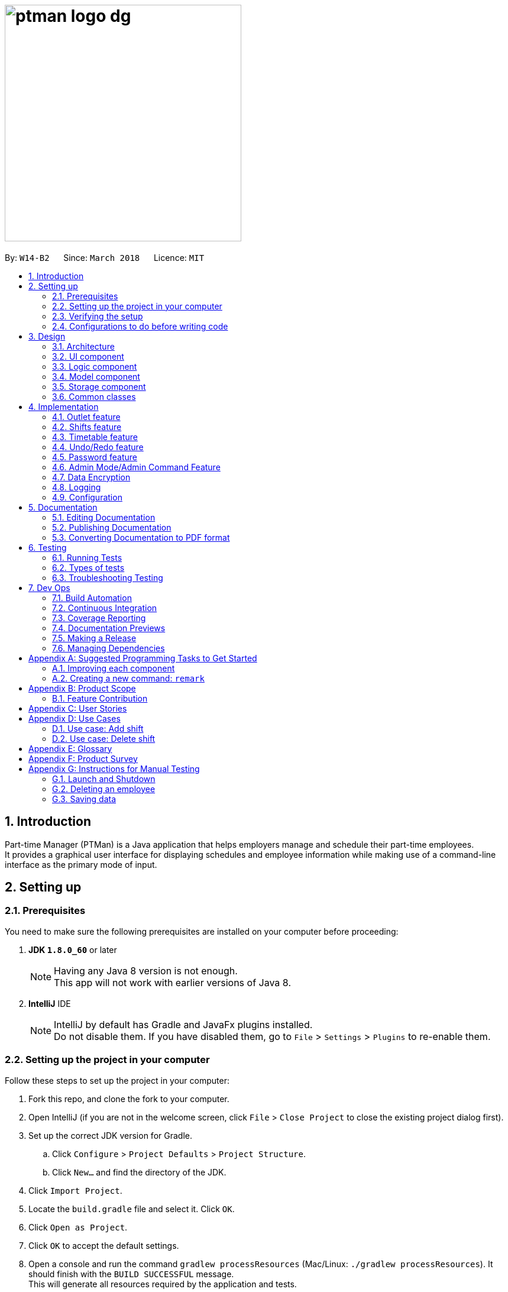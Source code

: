 = image:ptman_logo_dg.png[width="400"]
:toc:
:toc-title:
:toc-placement: preamble
:sectnums:
:imagesDir: images
:stylesDir: stylesheets
:xrefstyle: full
ifdef::env-github[]
:tip-caption: :bulb:
:note-caption: :information_source:
endif::[]
:repoURL: https://github.com/CS2103JAN2018-W14-B2/main/tree/master/
:xrefstyle: short

By: `W14-B2`      Since: `March 2018`      Licence: `MIT`

== Introduction

Part-time Manager (PTMan) is a Java application that helps employers manage and schedule their part-time employees. +
It provides a graphical user interface for displaying schedules and employee information while making use of a command-line interface as the primary mode of input.

== Setting up

=== Prerequisites
You need to make sure the following prerequisites are installed on your computer before proceeding:

. *JDK `1.8.0_60`* or later
+
[NOTE]
Having any Java 8 version is not enough. +
This app will not work with earlier versions of Java 8.
+

. *IntelliJ* IDE
+
[NOTE]
IntelliJ by default has Gradle and JavaFx plugins installed. +
Do not disable them. If you have disabled them, go to `File` > `Settings` > `Plugins` to re-enable them.


=== Setting up the project in your computer
Follow these steps to set up the project in your computer:

. Fork this repo, and clone the fork to your computer.
. Open IntelliJ (if you are not in the welcome screen, click `File` > `Close Project` to close the existing project dialog first).
. Set up the correct JDK version for Gradle.
.. Click `Configure` > `Project Defaults` > `Project Structure`.
.. Click `New...` and find the directory of the JDK.
. Click `Import Project`.
. Locate the `build.gradle` file and select it. Click `OK`.
. Click `Open as Project`.
. Click `OK` to accept the default settings.
. Open a console and run the command `gradlew processResources` (Mac/Linux: `./gradlew processResources`). It should finish with the `BUILD SUCCESSFUL` message. +
This will generate all resources required by the application and tests.

=== Verifying the setup
You may check that you have setup the project correctly by following these steps:

. Run the `seedu.ptman.MainApp` and try a few commands
. <<Testing,Run the tests>> to ensure they all pass.

=== Configurations to do before writing code

==== Configuring the coding style

This project follows https://github.com/oss-generic/process/blob/master/docs/CodingStandards.adoc[oss-generic coding standards]. IntelliJ's default style is mostly compliant with ours but it uses a different import order from ours. To rectify:

. Go to `File` > `Settings...` (Windows/Linux), or `IntelliJ IDEA` > `Preferences...` (macOS)
. Select `Editor` > `Code Style` > `Java`
. Click on the `Imports` tab to set the order:
* For `Class count to use import with '\*'` and `Names count to use static import with '*'`: Set to `999` to prevent IntelliJ from contracting the import statements.
* For `Import Layout`: The order is `import static all other imports`, `import java.\*`, `import javax.*`, `import org.\*`, `import com.*`, `import all other imports`. Add a `<blank line>` between each `import`.

Optionally, you can follow the <<UsingCheckstyle#, UsingCheckstyle.adoc>> document to configure Intellij to check style-compliance as you write code.

==== Updating documentation to match your fork

After forking the repo, links in the documentation will still point to the `CS2103JAN2018-W14-B2/main` repo. If you plan to develop this as a separate product (i.e. instead of contributing to the `CS2103JAN2018-W14-B2/main`) , you should replace the URL in the variable `repoURL` in `DeveloperGuide.adoc` and `UserGuide.adoc` with the URL of your fork.

==== Setting up CI

Set up Travis to perform Continuous Integration (CI) for your fork. See <<UsingTravis#, UsingTravis.adoc>> to learn how to set it up.

After setting up Travis, you can optionally set up coverage reporting for your team fork (see <<UsingCoveralls#, UsingCoveralls.adoc>>).

[NOTE]
Coverage reporting could be useful for a team repository that hosts the final version but it is not that useful for your personal fork.

Optionally, you can set up AppVeyor as a second CI (see <<UsingAppVeyor#, UsingAppVeyor.adoc>>).

[NOTE]
Having both Travis and AppVeyor ensures your App works on both Unix-based platforms and Windows-based platforms (Travis is Unix-based and AppVeyor is Windows-based)

==== Getting started with coding

Here are some tips before you get started with coding:

1. Get some sense of the overall design by reading <<Design-Architecture>>.
2. Take a look at <<GetStartedProgramming>>.

== Design

[[Design-Architecture]]
=== Architecture

_<<fig-ArchitectureDiagram>>_ below illustrates the high-level design of the app.

[[fig-ArchitectureDiagram]]
.Architecture Diagram
image::Architecture.png[width="600"]

[TIP]
The `.pptx` files used to create diagrams in this document can be found in the link:{repoURL}/docs/diagrams/[diagrams] folder. To update a diagram, modify the diagram in the pptx file, select the objects of the diagram, and choose `Save as picture`.

Here are some quick overviews of each component:

* `Main` has only one class called link:{repoURL}/src/main/java/seedu/ptman/MainApp.java[`MainApp`]. It is responsible for:

** At app launch: Initializing the components in the correct sequence, and connecting them up with each other.
** At shut down: Shutting down the components and invoking cleanup methods where necessary.

* <<Design-Commons,*`Commons`*>> represents a collection of classes used by multiple other components. Two of those classes play important roles at the architectural level:

** `EventsCenter` : This class (written using https://github.com/google/guava/wiki/EventBusExplained[Google's Event Bus library]) is used by components to communicate with other components using events (i.e. a form of _Event Driven_ design).
** `LogsCenter` : Used by many classes to write log messages to the app's log file.

* <<Design-Ui,*`UI`*>>: Displays the UI of the app.
* <<Design-Logic,*`Logic`*>>: Executes commands.
* <<Design-Model,*`Model`*>>: Holds the data of the app in-memory.
* <<Design-Storage,*`Storage`*>>: Reads data from, and writes data to, the hard disk.

The `UI`, `Logic`, `Model` and `Storage` components:

* Define their API in an `interface` with the same name as the component.
* Expose their functionality using a `{Component Name}Manager` class.

For example, the `Logic` component, illustrated by _<<fig-LogicClassDiagram>>_, defines it's API in the `Logic.java` interface and exposes its functionality using the `LogicManager.java` class.

[[fig-LogicClassDiagram]]
.Class Diagram of the Logic Component
image::LogicClassDiagram.png[width="800"]

[discrete]
==== Events-Driven nature of the design

_<<fig-DeleteSeq1>>_ below shows how the components interact for the scenario where the user issues the command `delete 1`.

[[fig-DeleteSeq1]]
.Component interactions for `delete 1` command (part 1)
image::SDforDeletePerson.png[width="800"]

[NOTE]
Note how the `Model` simply raises a `PartTimeManagerChangedEvent` when the Address Book data are changed, instead of asking the `Storage` to save the updates to the hard disk.

_<<fig-DeleteSeq2>>_ below shows how the `EventsCenter` reacts to that event, which eventually results in the updates being saved to the hard disk and the status bar of the UI being updated to reflect the 'Last Updated' time.

[[fig-DeleteSeq2]]
.Component interactions for `delete 1` command (part 2)
image::SDforDeletePersonEventHandling.png[width="800"]

[NOTE]
Note how the event is propagated through the `EventsCenter` to the `Storage` and `UI` without `Model` having to be coupled to either of them. This is an example of how this Event Driven approach helps us reduce direct coupling between components.

The sections below give more details of each component.

[[Design-Ui]]
=== UI component

The `UI` component is responsible for displaying information to the user.
_<<fig-UI>>_ below shows the structure of the `UI` component.

[[fig-UI]]
.Structure of the UI Component
image::UiClassDiagram.png[width="800"]

*API* : link:{repoURL}/src/main/java/seedu/ptman/ui/Ui.java[`Ui.java`]

The UI consists of a `MainWindow` that is made up of parts e.g.`CommandBox`, `ResultDisplay`, `PersonListPanel`, `StatusBarFooter`, `BrowserPanel` etc. All these, including the `MainWindow`, inherit from the abstract `UiPart` class.

The `UI` component uses JavaFx UI framework. The layout of these UI parts are defined in matching `.fxml` files that are in the `src/main/resources/view` folder. For example, the layout of the link:{repoURL}/src/main/java/seedu/ptman/ui/MainWindow.java[`MainWindow`] is specified in link:{repoURL}/src/main/resources/view/MainWindow.fxml[`MainWindow.fxml`]

The `UI` component:

* Executes user commands using the `Logic` component.
* Binds itself to some data in the `Model` so that the UI can auto-update when data in the `Model` change.
* Responds to events raised from various parts of the App and updates the UI accordingly.

[[Design-Logic]]
=== Logic component

_<<fig-LogicClassDiagram2>>_ shows the overall structure of the `Logic` component.

[[fig-LogicClassDiagram2]]
.Structure of the Logic Component
image::LogicClassDiagram.png[width="800"]

_<<fig-CommandStructure>>_ shows finer details concerning `XYZCommand` and `Command` in _<<fig-LogicClassDiagram2>>_

[[fig-CommandStructure]]
.Structure of Commands in the Logic Component.
image::LogicCommandClassDiagram.png[width="800"]

*API* :
link:{repoURL}/src/main/java/seedu/ptman/logic/Logic.java[`Logic.java`]

The `Logic` component:

.  Uses the `PartTimeManagerParser` class to parse the user command.
.  This results in a `Command` object which is executed by the `LogicManager`.
  The command execution can affect the `Model` (e.g. adding a person) and/or raise events.
.  The result of the command execution is encapsulated as a `CommandResult` object which is passed back to the `Ui`.

_<<fig-DeleteSd>>_ is the Sequence Diagram for interactions within the `Logic` component for the `execute("delete 1")` API call.

[[fig-DeleteSd]]
.Interactions inside the Logic Component for the `delete 1` Admin Command
image::DeletePersonSdForLogic.png[width="800"]

[[Design-Model]]
=== Model component
_<<fig-ModelClassDiagram>>_ shows the overview of the `Model` component.

[[fig-ModelClassDiagram]]
.Structure of the Model Component
image::ModelClassDiagram.png[width="800"]

*API* : link:{repoURL}/src/main/java/seedu/ptman/model/Model.java[`Model.java`]

The `Model` component:

* Stores a `UserPref` object that represents the user's preferences.
* Stores the `PartTimeManager` data in memory.
* Exposes an unmodifiable `ObservableList<Employee>` and `ObservableList<Shift>` that can be 'observed' e.g. the UI can be bound to this list so that the UI automatically updates when the data in the lists change.
* Does not depend on any of the other three components (`UI`, `Storage` and `Logic`).

[[Design-Storage]]
=== Storage component
_<<fig-StorageClassDiagram>>_ shows the overview of the `Storage` component.

[[fig-StorageClassDiagram]]
.Structure of the Storage Component
image::StorageClassDiagram.png[width="800"]

*API* : link:{repoURL}/src/main/java/seedu/ptman/storage/Storage.java[`Storage.java`]

The `Storage` component:

* Saves `UserPref` objects in json format and reads it back.
* Saves the PartTimeManager data in xml format and reads it back.

[[Design-Commons]]
=== Common classes

Classes used by multiple components are in the `seedu.ptman.commons` package.

== Implementation

This section describes some noteworthy details on how certain features are implemented.

=== Outlet feature

==== Reason for implementation
PTMan is designed for outlets such as bubble tea shops and fast food resturants which require a large number of part-time workers.
This outlet feature stores basic outlet information such as outlet name, operating hours, contact number, email and admin password managed by the employers.
Such details are essential to facilitate other functions such as the access control system and the timetable displayed in the GUI.

==== Current implementation

The `OutletInformation` class represents an outlet in PTMan.
It supports relevant commands that utilizes attributes of this class and it is also responsible for UI display and local storage. +

_<<fig-OutletClassDiagram>>_ is a class diagram that displays the association between `OutletInformation` and other components in the `Model`.

[[fig-OutletClassDiagram]]
.Overview of the OutletInformation class in the Model
image::OutletInformationClassDiagram.png[width="800"]

Currently, the `OutletInformation` object initialized in the `PartTimeManager` is created by calling its default constructor:
----
OutletInformation()
----
This default constructor initializes the six fields of `OutletInformation` as shown in _Figure 11_ to respective default values.

With the help of initial values, any employer new to PTMan does not need to create a new `OutletInformation` object and modify necessary outlet details from there.
It saves a lot of time as the `OutletInformation` object has already been created with default values.
Employers can edit those values by entering an `editoutlet` command after they log in.

However, there is an alternative way to create an `OutletInformation` object:
----
OutletInformation(OutletName outletName, OperatingHours operatingHours, OutletContact outletContact, OutletEmail outletEmail, Announcement announcement)
----
This constructor allows flexibility in storing outlet information where most fields can be initialized with specific values except the admin password.
The admin password of an outlet must be set to the default value because it is used for employer's first login and it is impossible to change any password without the first login. +

===== Relevant commands

Currently, there are three commands that allows employers to change fields of the `OutletInformation` object. +

*Edit outlet command*

The `editoutlet` command allows employers to edit the outlet information including
outlet name, operating hours, contact numbers and email. The admin password can only be changed using the `changeadminpassword` command,
while the timetable can only be modified with the relevant `Shift` commands.
[NOTE]
Editing with some fields unspecified is allowed.
For example, editoutlet n/OUTLETNAME is a valid command. This enables employers to edit only the information required for change.

The current implementation to check some fields are specified is in the `setOutletInformation` method of the `OutletInformation` class.
When all fields are null, it throws a new exception as shown below:
----
//in OutletInformation class
public void setOutletInformation(OutletName name, OperatingHours operatingHours, OutletContact outletContact, OutletEmail outletEmail) throws NoOutletInformationFieldChangeException {
    ...
    if (name == null && operatingHours == null && outletContact == null && outletEmail == null) {
        throw new NoOutletInformationFieldChangeException();
    }
    ...
}
----
This exception is then handled by the `EditOutletCommand`.
When the exception is caught, the `CommandException` with a message of command failure will be thrown,
with reference to the function below:
----
//in EditOutletCommand class
public CommandResult executeUndoableCommand() throws CommandException {
    ...
    try {
        editedOutlet.setOutletInformation(name, operatingHours, outletContact, outletEmail);
    } catch (NoOutletInformationFieldChangeException e) {
        throw new CommandException(MESSAGE_EDIT_OUTLET_FAILURE);
    }
    ...
}
----

*Change master password command*

After login with correct admin password, using the `changemasterpw` command, employers should be able to change the admin password.
However, due to the possibility that previous employer forgot to log out, `changemasterpw` command requires
the old password for further verification. This reduces the risk of password getting stolen. You can find out more information on password in _Section 4.5 Password class_.

*Announcement command*

After login with correct admin password, using the "announcement" command, employers should be able to create an announcement visible to all employees.
This allows employers to broadcast important messages to employees. For example, when there is an urgent need of manpower in a specific time slot,
employers can create an announcement to inform the employees who can sign up for the corresponding time slot upon receving the announcement.

===== Store and display outlet information

All outlet information is stored in a separate file with data encryption to ensure that crucial data cannot be interpreted by any third party.
You can refer to <<Data Encryption>> for more information on how data is encrypted.

In addition, outlet information is displayed in the outlet panel above the timetable.
Any change in the outlet information will be reflected immediately after the command.

// tag::shifts[]
=== Shifts feature
==== Reason for implementation

PTMan is designed to give employees the freedom and flexibility to choose the shifts they want to work in.
By allowing employers to add or delete shifts, employees can then apply for the shifts that are available.

==== How it is implemented

The `Shift` class represents a shift in PTMan. +

It stores:

. The `Date` of the shift.
. The starting and ending `Time` of the shift.
. The employee `Capacity` for the shift.
. The `UniqueEmployeeList` of employees working in the shift.

_<<fig-ShiftClassDiagram>>_ is a class diagram that displays the association between `Shift` and other components in the `Model`.

[[fig-ShiftClassDiagram]]
.Overview of the Shift class in the Model
image::ShiftClassDiagram.png[width="800"]

*Shift* +

A `Shift` object is created using its constructor:
----
Shift(Date date, Time startTime, Time endTime, Capacity capacity)
----

A shift contains the following classes:

. `Date`: A class that wraps Java's `LocalDate` class. It indicates the date that the shift is on. +
Example: `new Date("12-03-18")` creates a `Date` object representing 12 March 2018.
[NOTE]
The string argument should represent a date in the DD-MM-YY format.

. `Time`: A class that wraps Java's `LocalTime` class. It indicates the either the starting time or ending time of the shift. +
Example: `new Time("1030")` creates a `Time` object representing 10:30am.
[NOTE]
The string argument should represent a time in the 24-hour format.

. `Capacity`: A class that wraps an integer that indicates the number of employees required for the shift. +
Example: `new Capacity("4")` creates a `Capacity` object representing the integer `4`.

. `UniqueEmployeeList`: This is used to store employees that have applied for the shift and guarantees there are no duplicate employees in the shift.

`Date` and `Time` use Java's `LocalDate` and `LocalTime` classes for easy integration with the timetable.
They also make formatting and parsing simple through the use of Java's `DateTimeFormatter`.

To store a list of shifts in `PartTimeManager`, we use a `UniqueShiftList` to ensure there are no duplicate shifts.

*Commands* +

The following are commands that directly interact with the `Shift` class:

. `AddShiftCommand`: Creates a `Shift` and adds it to the `UniqueShiftList` in `PartTimeManager`. +
. `DeleteShiftCommand`: Deletes a `Shift` from the `UniqueShiftList` in `PartTimeManager`.
. `ApplyCommand`: Adds an `Employee` to the `UniqueEmployeeList` in the `Shift`. +
To adhere to defensive programming practices, instead of simply adding the `Employee` to the `Shift`, `ApplyCommand` does the following:
.. Create a copy of the specified `Shift`
.. Add the `Employee` to the copy.
.. Replace the original `Shift` with the copy.
. `UnapplyCommand`: Removes an `Employee` from the `UniqueEmployeeList` in the `Shift`. +
Similar to `ApplyCommand`, `UnapplyCommand` will:
.. Create a copy of the specified `Shift`.
.. Remove the `Employee` from the copy.
.. Replace the original with the copy.

*Shift Indexing* +

The commands `DeleteShiftCommand`, `ApplyCommand` and `UnapplyCommand` access the specified `Shift` via its index displayed on the timetable.
The preferred behaviour for the indexes is to have the first shift of the week start from index 1, with subsequent shifts incrementing that index.
However, having shifts that are earlier than the current timetable week will cause the first shift of the week to have an index that is greater than 1. +
As seen in _<<fig-ShiftIndexBad>>_ below, the shift on Monday has index 5 because there are 4 other shifts in the week(s) before the current week.

[[fig-ShiftIndexBad]]
.Example of Undesired Shift Indexing
image::ShiftIndexBad.png[width="800"]

To avoid this, we only want to index shifts that are visible in the current timetable view. +
This can be achieved by setting the `Predicate<Shift>` for the `FilteredList<Shift>` in `ModelManager` to filter shifts in the current week as shown below:
----
// In Model
public static Predicate<Shift> PREDICATE_SHOW_WEEK_SHIFTS = shift ->
    getWeekFromDate(shift.getDate().getLocalDate()) == getWeekFromDate(LocalDate.now());

// In ModelManager
updateFilteredShiftList(PREDICATE_SHOW_WEEK_SHIFTS);
----
This results in the desired shift indexing as shown in _<<fig-ShiftIndexGood>>_ below.

[[fig-ShiftIndexGood]]
.Example of Desired Shift Indexing
image::ShiftIndexGood.png[width=800]
// end::shifts[]

// tag::timetable
=== Timetable feature
==== Reason for implementation

A timetable GUI is useful for employers and employees, as it allows them to visualise the shifts and access them via their indexes. +
This implementation reflects the changes that resulted from the shift commands, such as the adding and removing of shifts, as well
as the updating of slots left for each shift. +
On top of this, the selection of each employee will highlight the shifts that they have chosen to work for the week. Users are
then allowed to export the timetable as an image for future reference without the need for the app.

==== How it is implemented

The timetable GUI is created with the help of the https://github.com/dlemmermann/CalendarFX[CalendarFX] library, and `TimetablePanel`
 is the main class in charge of displaying the timetable.

A `TimetablePanel` is created with its constructor:
----
TimetablePanel(ObservableList<Shift> shiftObservableList, OutletInformation outletInformation)
----

The `TimetablePanel` is initialised in the `MainWindow` class in the following way:
----
TimetablePanel timetablePanel = new TimetablePanel(logic.getFilteredShiftList(), logic.getOutletInformation());
----

`TimetablePanel` takes in:

 * An `ObservableList<Shift>` object, which is an unmodifiable sorted view of the filtered shifts.
 * An `OutletInformation` object, which contains information of the outlet that is required to build the timetable.
  In particular, the operating hours of the outlet.

`TimetablePanel` then uses the `Shift` objects in the `ObservableList<Shift>` to set the `Entries` in the timetable view, in the method `setShifts()`.
The operating hours acquired from `OutletInformation` is then used in `setTimetableRange()` to ensure that the timetable
displays all the time slots within this time range. +
 +

*Viewing of Individual Employee's Shifts*

PTMan allows employees to highlight their own shifts on the timetable GUI through `SelectCommand`. When a particular employee is
being selected, an `EmployeePanelSelectionChangedEvent` is posted with the selected employee as the argument to indicate the change. +

`EmployeePanelSelectionChangedEvent` has the following constructor:
----
public EmployeePanelSelectionChangedEvent(EmployeeCard newSelection)
----

`TimetablePanel` subscribes to this event and handles it by calling the `loadEmployeeTimetable` method for the `newSelection`. +
 +

*Returning to Main View of Timetable GUI*

The returning to main timetable view is called through `MainCommand`, which also posts an `EmployeePanelSelectionChangedEvent` event
with null as the argument.

`TimetablePanel` subscribes to this event and handles it by calling the `loadMainTimetable` method. +
 +

*Updating of Timetable GUI*

The main method in charge of updating the timetable GUI is the `updateTimetableView()` method. This method is called whenever
a `PartTimeManagerChangedEvent` or `EmployeePanelSelectionChangedEvent` is posted. +

Here are some examples of how `updateTimetableView()` is called: +

* A `Shift` is added, removed, or altered:
`PartTimeManagerChangedEvent` is posted which calls `updateTimetableView()` to rebuild the timetable view with the changed shifts.
* `OutletInformation` is edited:
`PartTimeManagerChangedEvent` is posted which calls `updateTimetableView()` to rebuild the timetable view to fit in the updated operating hours.
* Selection of an employee:
`EmployeePanelSelectionChangedEvent` is posted which calls `loadEmployeeTimetable` or `loadMainTimetable` accordingly. Both of these
methods call `updateTimetableView()` to rebuild the timetable view with the appropriate `Entry` colors. +
 +

*Exporting Timetable*

Exporting of the timetable is triggered by `ExportCommand`, which:

* Saves the timetable as an image locally if no email address is specified, or
* Sends the timetable as an image through email if an email address is specified.

The former posts an `ExportTimetableAsImageRequestEvent`, while the latter posts an `ExportTimetableAsImageAndEmailRequestEvent`,
both of which are subscribed to by `TimetablePanel`. +
`TimetablePanel` handles them by calling `exportTimetableAsImage` and `exportTimetableAsImageAndEmail` methods respectively.
How the exporting works is that a Snapshot is first taken of the `timetableView` Node, and then being written into a file locally.
If `exportTimetableAsImageAndEmail` is called instead of `exportTimetableAsImage`, we will go on further to email this image
through the `EmailService` class, and then finally delete the local file containing the Snapshot.


// end::timetable


// tag::undoredo[]
=== Undo/Redo feature
==== Current Implementation

The undo/redo mechanism is facilitated by an `UndoRedoStack`, which resides inside `LogicManager`. It supports undoing and redoing of commands that modifies the state of the Part-time Manager (e.g. `add`, `edit`). Such commands will inherit from `UndoableCommand`.

`UndoRedoStack` only deals with `UndoableCommands`. Commands that cannot be undone will inherit from `Command` instead. The following diagram (_<<fig-LogicCommand>>_) shows the inheritance diagram for commands:
{nbsp} +

[[fig-LogicCommand]]
.Inheritance Diagram for commands
image::LogicCommandClassDiagram.png[width="800"]

{nbsp} +

As you can see from _<<fig-LogicCommand>>_, `UndoableCommand` adds an extra layer between the abstract `Command` class and concrete commands that can be undone, such as the `DeleteCommand`. Note that extra tasks need to be done when executing a command in an _undoable_ way, such as saving the state of the Part-time Manager before execution. `UndoableCommand` contains the high-level algorithm for those extra tasks while the child classes implement the details of how to execute the specific command. Note that this technique of putting the high-level algorithm in the parent class and lower-level steps of the algorithm in child classes is also known as the https://www.tutorialspoint.com/design_pattern/template_pattern.htm[template pattern].

Commands that are not undoable are implemented this way:
[source,java]
----
public class ListCommand extends Command {
    @Override
    public CommandResult execute() {
        // ... list logic ...
    }
}
----

With the extra layer, the commands that are undoable are implemented this way:
[source,java]
----
public abstract class UndoableCommand extends Command {
    @Override
    public CommandResult execute() {
        // ... undo logic ...

        executeUndoableCommand();
    }
}

public class DeleteCommand extends UndoableCommand {
    @Override
    public CommandResult executeUndoableCommand() {
        // ... delete logic ...
    }
}
----

Suppose that the user has just launched the application. The `UndoRedoStack` will be empty at the beginning.

The user executes a new `UndoableCommand`, `delete 5`, to delete the 5th person in the Part-time Manager. The current state of the Part-time Manager is saved before the `delete 5` command executes. The `delete 5` command will then be pushed onto the `undoStack` (the current state is saved together with the command).

image::UndoRedoStartingStackDiagram.png[width="800"]

{nbsp} +

As the user continues to use the program, more commands are added into the `undoStack`. For example, the user may execute `add n/David ...` to add a new person.

image::UndoRedoNewCommand1StackDiagram.png[width="800"]

[NOTE]
If a command fails its execution, it will not be pushed to the `UndoRedoStack` at all.

{nbsp} +

The user now decides that adding the person was a mistake, and decides to undo that action using `undo`.

We will pop the most recent command out of the `undoStack` and push it back to the `redoStack`. We will restore the Part-time Manager to the state before the `add` command executed.

image::UndoRedoExecuteUndoStackDiagram.png[width="800"]

[NOTE]
If the `undoStack` is empty, then there are no other commands left to be undone, and an `Exception` will be thrown when popping the `undoStack`.

{nbsp} +
The following sequence diagram (_<<fig-UndoRedoSD>>_) shows how the undo operation works:

[[fig-UndoRedoSD]]
.Sequence Diagram for Undo Operation
image::UndoRedoSequenceDiagram.png[width="800"]

{nbsp} +

The redo does the exact opposite (pops from `redoStack`, push to `undoStack`, and restores the Part-time Manager to the state after the command is executed).

[NOTE]
If the `redoStack` is empty, then there are no other commands left to be redone, and an `Exception` will be thrown when popping the `redoStack`.

The user now decides to execute a new command, `clear`. As before, `clear` will be pushed into the `undoStack`. This time the `redoStack` is no longer empty. It will be purged as it no longer makes sense to redo the `add n/David` command (this is the behavior that most modern desktop applications follow).

image::UndoRedoNewCommand2StackDiagram.png[width="800"]

{empty} +

Commands that are not undoable are not added into the `undoStack`. For example, `list`, which inherits from `Command` rather than `UndoableCommand`, will not be added after execution:

image::UndoRedoNewCommand3StackDiagram.png[width="800"]

{nbsp} +

The following activity diagram summarize what happens inside the `UndoRedoStack` when a user executes a new command:

image::UndoRedoActivityDiagram.png[width="650"]

{nbsp} +

==== Design Considerations
This section highlights the considerations behind our application's design choices.

===== Aspect: Implementation of `UndoableCommand`

* **Alternative 1 (current choice):** Add a new abstract method `executeUndoableCommand()`.
** Pros: We will not lose any undone/redone functionality as it is now part of the default behaviour. Classes that deal with `Command` do not have to know that `executeUndoableCommand()` exist.
** Cons: Hard for new developers to understand the template pattern.
* **Alternative 2:** Just override `execute()`
** Pros: Does not involve the template pattern, easier for new developers to understand.
** Cons: Classes that inherit from `UndoableCommand` must remember to call `super.execute()`, or lose the ability to undo/redo.

===== Aspect: How undo & redo executes

* **Alternative 1 (current choice):** Saves the entire Part-time Manager.
** Pros: Easy to implement.
** Cons: May have performance issues in terms of memory usage.
* **Alternative 2:** Individual command knows how to undo/redo by itself.
** Pros: Will use less memory (e.g. for `delete`, just save the person being deleted).
** Cons: We must ensure that the implementation of each command is correct.


===== Aspect: Type of commands that can be undone/redone

* **Alternative 1 (current choice):** Only include commands that modify the Part-time Manager (`add`, `clear`, `edit`).
** Pros: We only revert changes that are hard to change back (the view can easily be re-modified as no data are lost).
** Cons: User might think that undo also applies when the list is modified (undoing filtering for example),  only to realize that it does not do that, after executing `undo`.
* **Alternative 2:** Include all commands.
** Pros: PTMan might be more intuitive for the user.
** Cons: User has no way of skipping such commands if he or she just want to reset the state of PTMan and not the view.
**Additional Info:** See our discussion  https://github.com/se-edu/addressbook-level4/issues/390#issuecomment-298936672[here].

===== Aspect: Data structure to support the undo/redo commands

* **Alternative 1 (current choice):** Use separate stack for undo and redo
** Pros: Easy to understand for new Computer Science undergraduates, who are likely to be the new incoming developers of our project.
** Cons: Logic is duplicated twice. For example, when a new command is executed, we must remember to update  both `HistoryManager` and `UndoRedoStack`.
* **Alternative 2:** Use `HistoryManager` for undo/redo
** Pros: We do not need to maintain a separate stack, and just reuse what is already in the codebase.
** Cons: Requires dealing with commands that have already been undone: We must remember to skip these commands. Violates Single Responsibility Principle and Separation of Concerns as `HistoryManager` now needs to do two different things.
// end::undoredo[]




=== Password feature

==== Reason for implementation
As PTMan is currently designed to use locally on a system, both employer and employee must go through the same system to allocate their preferred slot or to edit the data in PTMan. A Password class is given to both employer and employee to ensure that they are the authorized person that is using the system.

==== How it is implemented
A Password class is created with two constructors.
----
new Password();
new Password(String hashCode);
----
`new Password()` produce hash code converted by https://en.wikipedia.org/wiki/SHA-2[SHA-256] using the default password "DEFAULT1" and store it within the class. +

`new Password(String hashCode)` allows storage to directly insert the generated hash code to create the password class upon loading. +

[NOTE]
To create a password with desired password String, one can invoke the method below.
----
createPassword(String password)
----

As of version 1.2, each person and outlet now has a `Password` class. You may refer to _<<fig-PasswordCD>>_ for an overview of the `Password` class.

[[fig-PasswordCD]]
.Overview of the Password class in Model
image::PasswordClassDiagram.png[width="700"]


The reason of converting password string to hashCode is to protect user’s password from being seen in the storage file.  Anyone who get hold of the data are not able to convert the hashCode back to the original password string as SHA-256 is a https://en.wikipedia.org/wiki/Collision_resistance[collision resistant] hash.

=== Admin Mode/Admin Command Feature

==== Reason for implementation
Initial startup of PTMan require huge amount of manual input by admin. To promote hassle-free commands, employers can log in to admin mode with `login` command and use the command provided without the need to be autheticated for every command.

==== How it is implemented  (Admin mode)
Model component now implement three new API for logic component to use.
----
boolean isAdminMode();
boolean setTrueAdminMode(Password password);

/** guarantee to set adminMode to false */
setFalseAdminMode();
----

`setTrueAdminMode(Password password)` requires a password that will check against the outlet password and set admin mode accordingly. Failing to give the correct password will result in returning false.

==== How it is implemented (Admin Command)
In order to enable commands to be usable only in admin mode the code below must be added to the execution() of the command *first*.
----
if (!model.isAdminMode()) {
    throw new CommandException(MESSAGE_ACCESS_DENIED);
}
----
_<<fig-DeleteSD>>_ below illustrates how the admin command is generally executed.

[[fig-DeleteSD]]
.Interactions inside the Logic Component for the `delete 1` Admin Command
image::DeletePersonSdForLogic.png[width="800"]

// tag::dataencryption[]
=== Data Encryption

==== Reason for implementation

Since PTMan stores files locally, it is highly possible that any worker in the outlet can open the storage files and read data inside.
Such files store a large amount of essential and private data such as admin password, employees' passwords, employees' phones, addresses, and emails.
The information is supposed to be hidden from any group of people who do not have the access to it.
Therefore, local storage files are encrypted to prevent any direct interpretation of saved data.

==== How it is implemented

Currently, any data is encrypted in the Advanced Encryption Standard (AES) before writing into XML files.
Data read from XML files must be decrypted before passing to the constructor of any object.
The function below demonstrates how outlet data is encrypted using the encrypt(String text) function: +
----
public XmlAdaptedOutletInformation(String outletName, String operatingHours, String outletContact, String outletEmail, String passwordHash, String announcement) {
    ...
    this.outletName = encrypt(outletName);
    ...
}
----
Similarly, decrypt(String encryptedText) can be called to decrypt data read from XML files. +

The current implementation successfully prevents any user of the computer directly interpreting the stored information.
However, the limitation is that the XML file structure is still maintained and the title of each element is not encrypted as shown in _<<fig-OutletEncrypt>>_.
It is possible that any user with advanced knowledge of data encryption is able to decrypt the data with the found pattern.

[[fig-OutletEncrypt]]
.Example of Encrypted XML File of Outlet Information
image::OutletInformationEncryptedXMLFile.jpg[width="700"]

Hence, there is an alternative implementation which encrypts the entire XML file.
The XMLCipher package from apache.org can be used to encrypt the XML file stored locally.


// end::dataencryption[]

=== Logging

We are using the `java.util.logging` package for logging. The `LogsCenter` class is used to manage the logging levels and logging destinations.

* The logging level can be controlled using the `logLevel` setting in the configuration file. (See <<Implementation-Configuration>>)
* The `Logger` for a class can be obtained using `LogsCenter.getLogger(Class)` which will log messages according to the specified logging level.
* Currently, log messages are output to `Console` and to a `.log` file.

*Logging Levels*

* `SEVERE` : Logs critical problems which may possibly cause the termination of the application.
* `WARNING` : Logs potential problems.
* `INFO` : Logs the noteworthy actions of app.
* `FINE` : Logs details that are not usually noteworthy but may be useful in debugging e.g. printing the actual list instead of just it's size.

[[Implementation-Configuration]]
=== Configuration

Certain properties of the application can be controlled (e.g App name, logging level) through the configuration file (default: `config.json`).

== Documentation

This section describes how to edit, publish and convert documentation. We use asciidoc for writing documentation.

[NOTE]
We chose asciidoc over Markdown because asciidoc, although a bit more complex than Markdown, provides more flexibility in formatting.

=== Editing Documentation

See <<UsingGradle#rendering-asciidoc-files, UsingGradle.adoc>> to learn how to render `.adoc` files locally to preview the end result of your edits.
Alternatively, you can download the AsciiDoc plugin for IntelliJ, which allows you to preview the changes you have made to your `.adoc` files in real-time.

=== Publishing Documentation

See <<UsingTravis#deploying-github-pages, UsingTravis.adoc>> to learn how to deploy GitHub Pages using Travis.

=== Converting Documentation to PDF format

We use https://www.google.com/chrome/browser/desktop/[Google Chrome] for converting documentation to PDF format, as Chrome's PDF engine preserves hyperlinks used in webpages.

Here are the steps to convert the project documentation files to PDF format:

.  Follow the instructions in <<UsingGradle#rendering-asciidoc-files, UsingGradle.adoc>> to convert the AsciiDoc files in the `docs/` directory to HTML format.
.  Go to `build/docs` folder, your should see the generated HTML files.
.  Right click on the file and select `Open with` -> `Google Chrome`. You should see a Google Chrome window.
.  Click on the `Print` option in Chrome's menu. You should see a `Print` window as shown in _<<fig-SaveDoc>>_ below.
.  Set the destination to `Save as PDF`.
.  Click `Save` to save a copy of the file in PDF format. For the best results, use the settings indicated in _<<fig-SaveDoc>>_.

[[fig-SaveDoc]]
.Saving Documentation as PDF Files in Chrome
image::chrome_save_as_pdf.png[width="300"]

[[Testing]]
== Testing

This section explains how to run tests, the different types of tests and test troubleshooting.

=== Running Tests

There are three ways to run tests.

[TIP]
The most reliable way to run tests is the third one. The first two methods might fail in some GUI tests due to platform/resolution-specific idiosyncrasies.

*Method 1: Using IntelliJ JUnit Test Runner*

* Right-click on the `src/test/java` folder and choose `Run 'All Tests'` to run all tests.
* Right-click on a test package, test class, or a test and choose `Run 'ABC'` to run a subset of tests.

*Method 2: Using Gradle*

* Open a console and run the command `gradlew clean allTests`. If you are using Mac/Linux system, run the command `./gradlew clean allTests` instead.

[NOTE]
See <<UsingGradle#, UsingGradle.adoc>> for more information on how to run tests using Gradle.

*Method 3: Using Gradle (Headless)*

* Open a console and run the command `gradlew clean headless allTests` to run tests in headless mode. If you are using Mac/Linux system, run the command `./gradlew clean headless allTests` instead.

[NOTE]
Thanks to the https://github.com/TestFX/TestFX[TestFX] library, our GUI tests can be run in the _headless_ mode. In the headless mode, GUI tests do not show up on the screen. That means the developer can do other things on the computer while the tests are running.

=== Types of tests

We have two types of tests:

.  *GUI Tests*
* These are tests involving the GUI. They include:
.. _System tests_ that test the entire app by simulating user actions on the GUI. These are in the `systemtests` package.
.. _Unit tests_ that test the individual components. These are in the `seedu.ptman.ui` package.
.  *Non-GUI Tests*
* These are tests not involving the GUI. They include:
..  _Unit tests_ targeting methods/classes at the lowest level. +
e.g. `seedu.ptman.commons.StringUtilTest`
..  _Integration tests_ that are checking the integration of multiple code units. Those code units are assumed to be working. +
e.g. `seedu.ptman.storage.StorageManagerTest`
..  Hybrids of _unit_ and _integration tests_. These test are checking multiple code units as well as how they are connected together. +
e.g. `seedu.ptman.logic.LogicManagerTest`


=== Troubleshooting Testing

The common problems encountered while testing are listed here.

**Problem:** `HelpWindowTest` fails with a `NullPointerException`.

* Reason: One of its dependencies, `UserGuide.html` in `src/main/resources/docs` is missing.
* Solution: Execute Gradle task `processResources`.

== Dev Ops
The following sections help you ensure that the project is fully integrated, tested, and built for release.

=== Build Automation

See <<UsingGradle#, UsingGradle.adoc>> to learn how to use Gradle for build automation.

=== Continuous Integration

We use https://travis-ci.org/[Travis CI] and https://www.appveyor.com/[AppVeyor] to perform continuous integration on our projects. See <<UsingTravis#, UsingTravis.adoc>> and <<UsingAppVeyor#, UsingAppVeyor.adoc>> for more details.

=== Coverage Reporting

We use https://coveralls.io/[Coveralls] to track the code coverage of our projects. See <<UsingCoveralls#, UsingCoveralls.adoc>> for more details.

=== Documentation Previews
When a pull request has changes to asciidoc files, you can use https://www.netlify.com/[Netlify] to see a preview of how the HTML version of those asciidoc files will look like when the pull request is merged. See <<UsingNetlify#, UsingNetlify.adoc>> for more details.

=== Making a Release

Here are the steps to create a new release:

.  Update the version number in link:{repoURL}/src/main/java/seedu/address/MainApp.java[`MainApp.java`].
.  Generate a JAR file <<UsingGradle#creating-the-jar-file, using Gradle>>.
.  Tag the repo with the version number. e.g. `v0.1`
.  https://help.github.com/articles/creating-releases/[Create a new release using GitHub] and upload the JAR file you created.

=== Managing Dependencies

A project often depends on third-party libraries. For example, PTMan depends on the http://wiki.fasterxml.com/JacksonHome[Jackson library] for XML parsing. Managing these dependencies can be automated using Gradle. One advantage of Gradle is that it can download these dependencies automatically, which is better than the below alternatives: +

..  Including the third-party libraries in the repo. This bloats the repo size. +
..  Making developers download the third-party libraries manually. This creates extra work for developers.

[[GetStartedProgramming]]
[appendix]
== Suggested Programming Tasks to Get Started

Suggested path for new programmers:

1. First, add small local-impact (i.e. the impact of the change does not go beyond the component) enhancements to one component at a time. Some suggestions are given in <<GetStartedProgramming-EachComponent>>.

2. Next, add a feature that touches multiple components to learn how to implement an end-to-end feature across all components. <<GetStartedProgramming-RemarkCommand>> explains how to go about adding such a feature.

[[GetStartedProgramming-EachComponent]]
=== Improving each component

Each individual exercise in this section is component-based (i.e. you would not need to modify the other components to get it to work).

[discrete]
==== `Logic` component

*Scenario:* You are in charge of `logic`. During dog-fooding, your team realize that it is troublesome for the user to type the whole command in order to execute a command. Your team devise some strategies to help cut down the amount of typing necessary, and one of the suggestions was to implement aliases for the command words. Your job is to implement such aliases.

[TIP]
Do take a look at <<Design-Logic>> before attempting to modify the `Logic` component.

. Add a shorthand equivalent alias for each of the individual commands. For example, besides typing `clear`, the user can also type `c` to remove all persons in the list.
+
****
* Hints
** Just like we store each individual command word constant `COMMAND_WORD` inside `*Command.java` (e.g.  link:{repoURL}/src/main/java/seedu/address/logic/commands/FindCommand.java[`FindCommand#COMMAND_WORD`], link:{repoURL}/src/main/java/seedu/address/logic/commands/DeleteCommand.java[`DeleteCommand#COMMAND_WORD`]), you need a new constant for aliases as well (e.g. `FindCommand#COMMAND_ALIAS`).
** link:{repoURL}/src/main/java/seedu/address/logic/parser/PartTimeManagerParser.java[`PartTimeManagerParser`] is responsible for analyzing command words.
* Solution
** Modify the switch statement in link:{repoURL}/src/main/java/seedu/address/logic/parser/PartTimeManagerParser.java[`PartTimeManagerParser#parseCommand(String)`] such that both the proper command word and alias can be used to execute the same intended command.
** Add new tests for each of the aliases that you have added.
** Update the user guide to document the new aliases.
** See this https://github.com/se-edu/addressbook-level4/pull/785[PR] for the full solution.
****

[discrete]
==== `Model` component

*Scenario:* You are in charge of `model`. One day, the `logic`-in-charge approaches you for help. He wants to implement a command such that the user is able to remove a particular tag from everyone in the Part-time Manager, but the model API does not support such a functionality at the moment. Your job is to implement an API method, so that your teammate can use your API to implement his command.

[TIP]
Do take a look at <<Design-Model>> before attempting to modify the `Model` component.

. Add a `removeTag(Tag)` method. The specified tag will be removed from everyone in the Part-time Manager.
+
****
* Hints
** The link:{repoURL}/src/main/java/seedu/address/model/Model.java[`Model`] and the link:{repoURL}/src/main/java/seedu/address/model/PartTimeManager.java[`PartTimeManager`] API need to be updated.
** Think about how you can use SLAP to design the method. Where should we place the main logic of deleting tags?
**  Find out which of the existing API methods in  link:{repoURL}/src/main/java/seedu/address/model/PartTimeManager.java[`PartTimeManager`] and link:{repoURL}/src/main/java/seedu/address/model/person/Person.java[`Person`] classes can be used to implement the tag removal logic. link:{repoURL}/src/main/java/seedu/address/model/PartTimeManager.java[`PartTimeManager`] allows you to update a person, and link:{repoURL}/src/main/java/seedu/address/model/person/Person.java[`Person`] allows you to update the tags.
* Solution
** Implement a `removeTag(Tag)` method in link:{repoURL}/src/main/java/seedu/address/model/PartTimeManager.java[`PartTimeManager`]. Loop through each person, and remove the `tag` from each person.
** Add a new API method `deleteTag(Tag)` in link:{repoURL}/src/main/java/seedu/address/model/ModelManager.java[`ModelManager`]. Your link:{repoURL}/src/main/java/seedu/address/model/ModelManager.java[`ModelManager`] should call `PartTimeManager#removeTag(Tag)`.
** Add new tests for each of the new public methods that you have added.
** See this https://github.com/se-edu/addressbook-level4/pull/790[PR] for the full solution.
*** The current codebase has a flaw in tags management. Tags no longer in use by anyone may still exist on the link:{repoURL}/src/main/java/seedu/address/model/PartTimeManager.java[`PartTimeManager`]. This may cause some tests to fail. See issue  https://github.com/se-edu/addressbook-level4/issues/753[`#753`] for more information about this flaw.
*** The solution PR has a temporary fix for the flaw mentioned above in its first commit.
****

[discrete]
==== `Ui` component

*Scenario:* You are in charge of `ui`. During a beta testing session, your team is observing how the users use your Part-time Manager application. You realize that one of the users occasionally tries to delete non-existent tags from a contact, because the tags all look the same visually, and the user got confused. Another user made a typing mistake in his command, but did not realize he had done so because the error message wasn't prominent enough. A third user keeps scrolling down the list, because he keeps forgetting the index of the last person in the list. Your job is to implement improvements to the UI to solve all these problems.

[TIP]
Do take a look at <<Design-Ui>> before attempting to modify the `UI` component.

. Use different colors for different tags inside person cards. For example, `friends` tags can be all in brown, and `colleagues` tags can be all in yellow.
+
**Before**
+
image::getting-started-ui-tag-before.png[width="300"]
+
**After**
+
image::getting-started-ui-tag-after.png[width="300"]
+
****
* Hints
** The tag labels are created inside link:{repoURL}/src/main/java/seedu/address/ui/PersonCard.java[the `PersonCard` constructor] (`new Label(tag.tagName)`). https://docs.oracle.com/javase/8/javafx/api/javafx/scene/control/Label.html[JavaFX's `Label` class] allows you to modify the style of each Label, such as changing its color.
** Use the .css attribute `-fx-background-color` to add a color.
** You may wish to modify link:{repoURL}/src/main/resources/view/DarkTheme.css[`DarkTheme.css`] to include some pre-defined colors using css, especially if you have experience with web-based css.
* Solution
** You can modify the existing test methods for `PersonCard` 's to include testing the tag's color as well.
** See this https://github.com/se-edu/addressbook-level4/pull/798[PR] for the full solution.
*** The PR uses the hash code of the tag names to generate a color. This is deliberately designed to ensure consistent colors each time the application runs. You may wish to expand on this design to include additional features, such as allowing users to set their own tag colors, and directly saving the colors to storage, so that tags retain their colors even if the hash code algorithm changes.
****

. Modify link:{repoURL}/src/main/java/seedu/address/commons/events/ui/NewResultAvailableEvent.java[`NewResultAvailableEvent`] such that link:{repoURL}/src/main/java/seedu/address/ui/ResultDisplay.java[`ResultDisplay`] can show a different style on error (currently it shows the same regardless of errors).
+
**Before**
+
image::getting-started-ui-result-before.png[width="200"]
+
**After**
+
image::getting-started-ui-result-after.png[width="200"]
+
****
* Hints
** link:{repoURL}/src/main/java/seedu/address/commons/events/ui/NewResultAvailableEvent.java[`NewResultAvailableEvent`] is raised by link:{repoURL}/src/main/java/seedu/address/ui/CommandBox.java[`CommandBox`] which also knows whether the result is a success or failure, and is caught by link:{repoURL}/src/main/java/seedu/address/ui/ResultDisplay.java[`ResultDisplay`] which is where we want to change the style to.
** Refer to link:{repoURL}/src/main/java/seedu/address/ui/CommandBox.java[`CommandBox`] for an example on how to display an error.
* Solution
** Modify link:{repoURL}/src/main/java/seedu/address/commons/events/ui/NewResultAvailableEvent.java[`NewResultAvailableEvent`] 's constructor so that users of the event can indicate whether an error has occurred.
** Modify link:{repoURL}/src/main/java/seedu/address/ui/ResultDisplay.java[`ResultDisplay#handleNewResultAvailableEvent(NewResultAvailableEvent)`] to react to this event appropriately.
** You can write two different kinds of tests to ensure that the functionality works:
*** The unit tests for `ResultDisplay` can be modified to include verification of the color.
*** The system tests link:{repoURL}/src/test/java/systemtests/PartTimeManagerSystemTest.java[`PartTimeManagerSystemTest#assertCommandBoxShowsDefaultStyle() and PartTimeManagerSystemTest#assertCommandBoxShowsErrorStyle()`] to include verification for `ResultDisplay` as well.
** See this https://github.com/se-edu/addressbook-level4/pull/799[PR] for the full solution.
*** Do read the commits one at a time if you feel overwhelmed.
****

. Modify the link:{repoURL}/src/main/java/seedu/address/ui/StatusBarFooter.java[`StatusBarFooter`] to show the total number of people in the Part-time Manager.
+
**Before**
+
image::getting-started-ui-status-before.png[width="500"]
+
**After**
+
image::getting-started-ui-status-after.png[width="500"]
+
****
* Hints
** link:{repoURL}/src/main/resources/view/StatusBarFooter.fxml[`StatusBarFooter.fxml`] will need a new `StatusBar`. Be sure to set the `GridPane.columnIndex` properly for each `StatusBar` to avoid misalignment!
** link:{repoURL}/src/main/java/seedu/address/ui/StatusBarFooter.java[`StatusBarFooter`] needs to initialize the status bar on application start, and to update it accordingly whenever the Part-time Manager is updated.
* Solution
** Modify the constructor of link:{repoURL}/src/main/java/seedu/address/ui/StatusBarFooter.java[`StatusBarFooter`] to take in the number of persons when the application just started.
** Use link:{repoURL}/src/main/java/seedu/address/ui/StatusBarFooter.java[`StatusBarFooter#handlePartTimeManagerChangedEvent(PartTimeManagerChangedEvent)`] to update the number of persons whenever there are new changes to the addressbook.
** For tests, modify link:{repoURL}/src/test/java/guitests/guihandles/StatusBarFooterHandle.java[`StatusBarFooterHandle`] by adding a state-saving functionality for the total number of people status, just like what we did for save location and sync status.
** For system tests, modify link:{repoURL}/src/test/java/systemtests/PartTimeManagerSystemTest.java[`PartTimeManagerSystemTest`] to also verify the new total number of persons status bar.
** See this https://github.com/se-edu/addressbook-level4/pull/803[PR] for the full solution.
****

[discrete]
==== `Storage` component

*Scenario:* You are in charge of `storage`. For your next project milestone, your team plans to implement a new feature of saving the Part-time Manager to the cloud. However, the current implementation of the application constantly saves the Part-time Manager after the execution of each command, which is not ideal if the user is working on limited internet connection. Your team decided that the application should instead save the changes to a temporary local backup file first, and only upload to the cloud after the user closes the application. Your job is to implement a backup API for the Part-time Manager storage.

[TIP]
Do take a look at <<Design-Storage>> before attempting to modify the `Storage` component.

. Add a new method `backupPartTimeManager(ReadOnlyPartTimeManager)`, so that the Part-time Manager can be saved in a fixed temporary location.
+
****
* Hint
** Add the API method in link:{repoURL}/src/main/java/seedu/address/storage/PartTimeManagerStorage.java[`PartTimeManagerStorage`] interface.
** Implement the logic in link:{repoURL}/src/main/java/seedu/address/storage/StorageManager.java[`StorageManager`] and link:{repoURL}/src/main/java/seedu/address/storage/XmlPartTimeManagerStorage.java[`XmlPartTimeManagerStorage`] class.
* Solution
** See this https://github.com/se-edu/addressbook-level4/pull/594[PR] for the full solution.
****

[[GetStartedProgramming-RemarkCommand]]
=== Creating a new command: `remark`

By creating this command, you will get a chance to learn how to implement a feature end-to-end, touching all major components of the app.

*Scenario:* You are a software maintainer for `addressbook`, as the former developer team has moved on to new projects. The current users of your application have a list of new feature requests that they hope the software will eventually have. The most popular request is to allow adding additional comments/notes about a particular contact, by providing a flexible `remark` field for each contact, rather than relying on tags alone. After designing the specification for the `remark` command, you are convinced that this feature is worth implementing. Your job is to implement the `remark` command.

==== Description
Edits the remark for a person specified in the `INDEX`. +
Format: `remark INDEX r/[REMARK]`

Examples:

* `remark 1 r/Likes to drink coffee.` +
Edits the remark for the first person to `Likes to drink coffee.`
* `remark 1 r/` +
Removes the remark for the first person.

==== Step-by-step Instructions

===== [Step 1] Logic: Teach the app to accept 'remark' which does nothing
Let's start by teaching the application how to parse a `remark` command. We will add the logic of `remark` later.

**Main:**

. Add a `RemarkCommand` that extends link:{repoURL}/src/main/java/seedu/address/logic/commands/UndoableCommand.java[`UndoableCommand`]. Upon execution, it should just throw an `Exception`.
. Modify link:{repoURL}/src/main/java/seedu/address/logic/parser/PartTimeManagerParser.java[`PartTimeManagerParser`] to accept a `RemarkCommand`.

**Tests:**

. Add `RemarkCommandTest` that tests that `executeUndoableCommand()` throws an Exception.
. Add new test method to link:{repoURL}/src/test/java/seedu/address/logic/parser/PartTimeManagerParserTest.java[`PartTimeManagerParserTest`], which tests that typing "remark" returns an instance of `RemarkCommand`.

===== [Step 2] Logic: Teach the app to accept 'remark' arguments
Let's teach the application to parse arguments that our `remark` command will accept. E.g. `1 r/Likes to drink coffee.`

**Main:**

. Modify `RemarkCommand` to take in an `Index` and `String` and print those two parameters as the error message.
. Add `RemarkCommandParser` that knows how to parse two arguments, one index and one with prefix 'r/'.
. Modify link:{repoURL}/src/main/java/seedu/address/logic/parser/PartTimeManagerParser.java[`PartTimeManagerParser`] to use the newly implemented `RemarkCommandParser`.

**Tests:**

. Modify `RemarkCommandTest` to test the `RemarkCommand#equals()` method.
. Add `RemarkCommandParserTest` that tests different boundary values
for `RemarkCommandParser`.
. Modify link:{repoURL}/src/test/java/seedu/address/logic/parser/PartTimeManagerParserTest.java[`PartTimeManagerParserTest`] to test that the correct command is generated according to the user input.

===== [Step 3] Ui: Add a placeholder for remark in `PersonCard`
Let's add a placeholder on all our link:{repoURL}/src/main/java/seedu/address/ui/PersonCard.java[`PersonCard`] s to display a remark for each person later.

**Main:**

. Add a `Label` with any random text inside link:{repoURL}/src/main/resources/view/PersonListCard.fxml[`PersonListCard.fxml`].
. Add FXML annotation in link:{repoURL}/src/main/java/seedu/address/ui/PersonCard.java[`PersonCard`] to tie the variable to the actual label.

**Tests:**

. Modify link:{repoURL}/src/test/java/guitests/guihandles/PersonCardHandle.java[`PersonCardHandle`] so that future tests can read the contents of the remark label.

===== [Step 4] Model: Add `Remark` class
We have to properly encapsulate the remark in our link:{repoURL}/src/main/java/seedu/address/model/person/Person.java[`Person`] class. Instead of just using a `String`, let's follow the conventional class structure that the codebase already uses by adding a `Remark` class.

**Main:**

. Add `Remark` to model component (you can copy from link:{repoURL}/src/main/java/seedu/address/model/person/Address.java[`Address`], remove the regex and change the names accordingly).
. Modify `RemarkCommand` to now take in a `Remark` instead of a `String`.

**Tests:**

. Add test for `Remark`, to test the `Remark#equals()` method.

===== [Step 5] Model: Modify `Person` to support a `Remark` field
Now we have the `Remark` class, we need to actually use it inside link:{repoURL}/src/main/java/seedu/address/model/person/Person.java[`Person`].

**Main:**

. Add `getRemark()` in link:{repoURL}/src/main/java/seedu/address/model/person/Person.java[`Person`].
. You may assume that the user will not be able to use the `add` and `edit` commands to modify the remarks field (i.e. the person will be created without a remark).
. Modify link:{repoURL}/src/main/java/seedu/address/model/util/SampleDataUtil.java/[`SampleDataUtil`] to add remarks for the sample data (delete your `addressBook.xml` so that the application will load the sample data when you launch it.)

===== [Step 6] Storage: Add `Remark` field to `XmlAdaptedPerson` class
We now have `Remark` s for `Person` s, but they will be gone when we exit the application. Let's modify link:{repoURL}/src/main/java/seedu/address/storage/XmlAdaptedPerson.java[`XmlAdaptedPerson`] to include a `Remark` field so that it will be saved.

**Main:**

. Add a new Xml field for `Remark`.

**Tests:**

. Fix `invalidAndValidPersonPartTimeManager.xml`, `typicalPersonsPartTimeManager.xml`, `validPartTimeManager.xml` etc., such that the XML tests will not fail due to a missing `<remark>` element.

===== [Step 6b] Test: Add withRemark() for `PersonBuilder`
Since `Person` can now have a `Remark`, we should add a helper method to link:{repoURL}/src/test/java/seedu/address/testutil/PersonBuilder.java[`PersonBuilder`], so that users are able to create remarks when building a link:{repoURL}/src/main/java/seedu/address/model/person/Person.java[`Person`].

**Tests:**

. Add a new method `withRemark()` for link:{repoURL}/src/test/java/seedu/address/testutil/PersonBuilder.java[`PersonBuilder`]. This method will create a new `Remark` for the person that it is currently building.
. Try and use the method on any sample `Person` in link:{repoURL}/src/test/java/seedu/address/testutil/TypicalPersons.java[`TypicalPersons`].

===== [Step 7] Ui: Connect `Remark` field to `PersonCard`
Our remark label in link:{repoURL}/src/main/java/seedu/address/ui/PersonCard.java[`PersonCard`] is still a placeholder. Let's bring it to life by binding it with the actual `remark` field.

**Main:**

. Modify link:{repoURL}/src/main/java/seedu/address/ui/PersonCard.java[`PersonCard`]'s constructor to bind the `Remark` field to the `Person` 's remark.

**Tests:**

. Modify link:{repoURL}/src/test/java/seedu/address/ui/testutil/GuiTestAssert.java[`GuiTestAssert#assertCardDisplaysPerson(...)`] so that it will compare the now-functioning remark label.

===== [Step 8] Logic: Implement `RemarkCommand#execute()` logic
We now have everything set up... but we still can't modify the remarks. Let's finish it up by adding in actual logic for our `remark` command.

**Main:**

. Replace the logic in `RemarkCommand#execute()` (that currently just throws an `Exception`), with the actual logic to modify the remarks of a person.

**Tests:**

. Update `RemarkCommandTest` to test that the `execute()` logic works.

==== Full Solution

See this https://github.com/se-edu/addressbook-level4/pull/599[PR] for the step-by-step solution.

[appendix]
== Product Scope

*Target user profile*:

* has a need to manage part-time employees.
* wants to give employees flexibility in their working hours.
* can type fast.
* prefers typing over mouse input.
* is reasonably comfortable using CLI apps.

*Value proposition*: manage part-time employees faster than a typical mouse/GUI driven app

=== Feature Contribution
*Shannon*:

. *Shifts (Major)*:
.. *Add/remove shifts*: Added commands for the employer to add/remove shifts. Employees can then view the available shifts, their working hours, and the capacity of each shift.
.. *Select/Deselect shifts*: Added commands for employees to choose the shifts they want to work in.
. *Command aliases (Minor)*: Added aliases to most commands. These aliases can be used in place of the full length commands for the user's convenience.

*Chin Chye*:

. *Access Control (Major)*:
.. *Password*: Give password to every employee and outlet to protect from accidental/misuse of command.
.. *Login for edit/admin Mode*: Using the password in outlet, employer are able to login to access admin functions.
.. *Change/reset password command*: Employee and employer are able to change/reset password to keep their data/password a secret.
. *Salary (Minor)*: Added salary to employee. This variable is used to keep track of how much employee has earned so far.

*Caryn*:

. *Timetable (Major)*:
.. *Timetable GUI*: Added the interactive timetable GUI for employees to interact through the Shift commands.
.. *Export Timetable*: Added a command for exporting timetable as image.
.. *View Shifts applied by employee*: Modified a command for employees to view their own shifts on the timetable GUI.
. *Tag colors (Minor)*: Added different colors for different tags inside person cards. Tags are allocated colors based on their hashcode.

*Bangjie*:

. *Outlet Feature(Major)*:
.. *Edit outlet information*: Commands are added for the employers to edit outlet information, including outlet name and operating hours.
.. *Display outlet information*: Outlet information will be displayed in the UI. Any change in the outlet information will be reflected as well.
.. *Store Outlet information*: Outlet information is stored in a separate file.
. *Data Encryption(Minor)*: Storage files are encrypted to ciphertext to ensure that data cannot be obtained and understood by any third party.


[appendix]
== User Stories

Priorities: High (must have) - `* * \*`, Medium (nice to have) - `* \*`, Low (unlikely to have) - `*`

[width="59%",cols="22%,<23%,<25%,<30%",options="header",]
|=======================================================================
|Priority |As a ... |I want to ... |So that I can...

|`* * *` |user |have a user manual |know how to use the app.

|`* * *` |user |have access control |prevent unauthorized access to my information.

|`* * *` |user |update my password |keep my information secure.

|`* * *` |user |reset my password |reset when i forget my password.

|`* * *` |employer |add a new employee |store them in the record.

|`* * *` |employer |view an employee’s contact |contact them.

|`* * *` |employer |view an employee’s salary |view their salary.

|`* * *` |employer |edit an employee’s salary |update their salary.

|`* * *` |employer |delete an existing employee |remove employees that are no longer working.

|`* * *` |employer |update the schedule |show employees the available slots.

|`* * *` |employee |view the schedule |choose when I want to work.

|`* * *` |employee |select from the available slots in the schedule |work during that slot.

|`* *` |employer |edit an employee’s contact |update their outdated contact information.

|`* *` |employer |edit the outlet information |update the outdated outlet information.
c
|`* *` |employer |sort employees by name |have a clearer view of all employees’ details.

|`* *` |employer |find an employee by name |locate details of employees without having to go through the entire list.

|`* *` |employer |view an employee’s address|view their address information.

|`* *` |employer |edit an employee’s address|update their outdated address.

|`* *` |employee |view my own shifts in the timetable |so that I can easily recall when I need to work.

|`* *` |employee |export timetable as image |have easy access to the time slots I'm working at.

|`* *` |employee |edit my contact and address |update my particulars.

|`* *` |employee |view my salary so far for the month |plan my expenses.

|`*` |employer |add an employee’s photo |view it at any time.

|`*` |employer |edit an employee’s photo |change an employee's photo to a newer one.

|`*` |employer |view an employee’s photo |recognize the employee.

|`*` |employer |remove an employee’s photo |remove their old photo.

|`*` |employee |add a photo |be easily identified by my employer.

|`*` |employee |have a notification for slot confirmation |be assured that I am working at that slot.
|=======================================================================

[appendix]
== Use Cases

(For all use cases below, the *System* is the `PTMan` and the *Actor* is the `employer`, unless specified otherwise)

[discrete]
=== Use case: Add employee

*MSS*

1.  Employer logs in to their admin account.
2.  Employer enters the employee's details.
3.  PTMan adds the employee.
+
Use case ends.

*Extensions*

[none]
* 2a. The entered format is invalid.
+
[none]
** 2a1. PTMan shows an error message.
+
Use case resumes at step 1.

=== Use case: Add shift

*MSS*

1.  Employer logs in to their admin account.
2.  Employer enters the shift details.
3.  PTMan adds the shift.
+
Use case ends.

*Extensions*

[none]
* 2a. The entered format is invalid.
+
[none]
** 2a1. PTMan shows an error message.
+
Use case resumes at step 1.

=== Use case: Delete shift

*MSS*

1.  Employer logs in to their admin account.
2.  Employer enters the shift's index.
3.  PTMan deletes the shift.
+
Use case ends.

*Extensions*

[none]
* 2a. The entered format is invalid.
+
[none]
** 2a1. PTMan shows an error message.
+
Use case resumes at step 2.
[none]
* 2b. The entered index does not exist.
+
[none]
** 2b1. PTMan shows an error message.
+
Use case resumes at step 2.

[discrete]
=== Use case: Delete employee

*MSS*

1.  Employer requests to list employees.
2.  PTMan shows a list of employees.
3.  Employer requests to delete a specific employee in the list.
4.  PTMan deletes the employee.
+
Use case ends.

*Extensions*

[none]
* 2a. The list is empty.
+
Use case ends.

* 3a. The given index is invalid.
+
[none]
** 3a1. PTMan shows an error message.
+
Use case resumes at step 2.

[discrete]
=== Use case: Edit employee

*MSS*

1.  Employer logs in to their admin account.
2.  Employer enters the employee's index and the new details of the employee.
3.  PTMan changes the employee's details.
+
Use case ends.

*Extensions*

[none]
* 2a. The entered format is invalid.
+
[none]
** 2a1. PTMan shows an error message.
+
Use case resumes at step 2.
* 2b. The employee cannot be found.
+
[none]
** 2b1. PTMan shows an error message.
+
Use case resumes at step 2.
* 2c. The entered format of new details is invalid.
+
[none]
** 2c1. PTMan shows an error message.
+
Use case resumes at step 2.

[discrete]
=== Use case: Sign up for available shifts

*MSS*

1.  Employee enters a shift that he wants to work in.
2.  PTMan sends a confirmation message to the employee.
3.  PTMan updates the indicated time slot in the timetable of the indicated outlet.
+
Use case ends.

*Extensions*

[none]
* 1a. The entered format is invalid.
+
[none]
** 1a1. PTMan shows an error message.
+
Use case resumes at step 1.
* 1b. The shift is full.
+
[none]
** 1b1. PTMan shows an error message.
+
Use case resumes at step 1.

[none]

[discrete]
== Non Functional Requirements

.  Should work on any <<mainstream-os,mainstream OS>> as long as it has Java `1.8.0_60` or higher installed.
.  Should work on both 32-bit and 64-bit environment.
.  Should be able to hold up to 1000 persons without a noticeable sluggishness in performance for typical usage.
.  A user with above average typing speed for regular English text (i.e. not code, not system admin commands) should be able to accomplish most of the tasks faster using commands than using the mouse.
.  Should respond within 2 seconds after entering any command.
.  Should be able to use by users who has never used a command line interface before.
.  Should be able to manage contact details of part-time workers in any outlet.
.  Should be able to manage work schedule in any outlet.
.  Should not be required to handle the printing of contact details and schedules.

[appendix]
== Glossary

[[mainstream-os]] Mainstream OS::
Windows, Linux, Unix, OS-X

[[private-contact-detail]] Private contact detail::
A contact detail that is not meant to be shared with others

[appendix]
== Product Survey

*Product Name*

Author: ...

Pros:

* ...
* ...

Cons:

* ...
* ...

[appendix]
== Instructions for Manual Testing

Given below are instructions to test the app manually.

[NOTE]
These instructions only provide a starting point for testers to work on; testers are expected to do more _exploratory_ testing.

=== Launch and Shutdown

. Initial launch

.. Download the jar file and copy into an empty folder
.. Double-click the jar file +
   Expected: Shows the GUI with a set of sample contacts. The window size may not be optimum.

. Saving window preferences

.. Resize the window to an optimum size. Move the window to a different location. Close the window.
.. Re-launch the app by double-clicking the jar file. +
   Expected: The most recent window size and location is retained.

_{ more test cases ... }_

=== Deleting an employee

. Deleting an employee while all employees are listed

.. Prerequisites: List all employees using the `list` command. Multiple persons in the list.
.. Test case: `delete 1` +
   Expected: First employee is deleted from the list. Details of the deleted employee shown in the status message. Timestamp in the status bar is updated.
.. Test case: `delete 0` +
   Expected: No employee is deleted. Error details shown in the status message. Status bar remains the same.
.. Other incorrect delete commands to try: `delete`, `delete x` (where x is larger than the list size) _{give more}_ +
   Expected: Similar to previous.

=== Saving data

. Dealing with missing/corrupted data files

.. _{explain how to simulate a missing/corrupted file and the expected behavior}_

_{ more test cases ... }_
